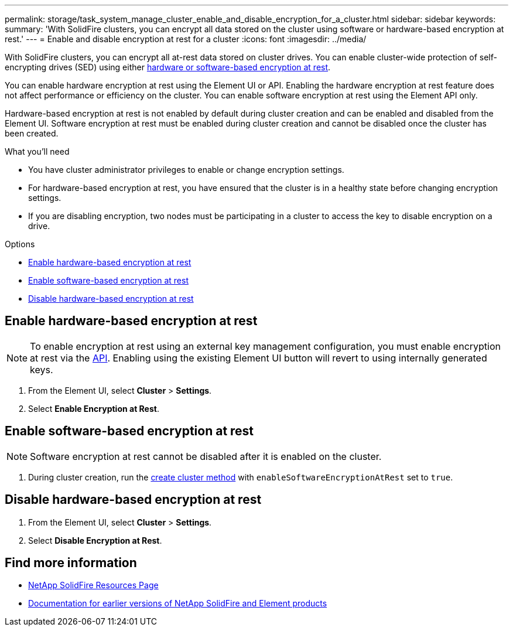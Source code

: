 ---
permalink: storage/task_system_manage_cluster_enable_and_disable_encryption_for_a_cluster.html
sidebar: sidebar
keywords:
summary: 'With SolidFire clusters, you can encrypt all data stored on the cluster using software or hardware-based encryption at rest.'
---
= Enable and disable encryption at rest for a cluster
:icons: font
:imagesdir: ../media/

[.lead]
With SolidFire clusters, you can encrypt all at-rest data stored on cluster drives. You can enable cluster-wide protection of self-encrypting drives (SED) using either link:../concepts/concept_solidfire_concepts_security.html[hardware or software-based encryption at rest].

You can enable hardware encryption at rest using the Element UI or API. Enabling the hardware encryption at rest feature does not affect performance or efficiency on the cluster. You can enable software encryption at rest using the Element API only.

Hardware-based encryption at rest is not enabled by default during cluster creation and can be enabled and disabled from the Element UI. Software encryption at rest must be enabled during cluster creation and cannot be disabled once the cluster has been created.

.What you'll need
* You have cluster administrator privileges to enable or change encryption settings.
* For hardware-based encryption at rest, you have ensured that the cluster is in a healthy state before changing encryption settings.
*  If you are disabling encryption, two nodes must be participating in a cluster to access the key to disable encryption on a drive.

.Options
* <<Enable hardware-based encryption at rest>>
* <<Enable software-based encryption at rest>>
* <<Disable hardware-based encryption at rest>>

== Enable hardware-based encryption at rest
NOTE: To enable encryption at rest using an external key management configuration, you must enable encryption at rest via the link:../api/reference_element_api_enableencryptionatrest.html[API]. Enabling using the existing Element UI button will revert to using internally generated keys.

. From the Element UI, select *Cluster* > *Settings*.
. Select *Enable Encryption at Rest*.

== Enable software-based encryption at rest
NOTE: Software encryption at rest cannot be disabled after it is enabled on the cluster.

. During cluster creation, run the link:../api/reference_element_api_createcluster.html[create cluster method] with `enableSoftwareEncryptionAtRest` set to `true`.

== Disable hardware-based encryption at rest
. From the Element UI, select *Cluster* > *Settings*.
. Select *Disable Encryption at Rest*.

[discrete]
== Find more information
* https://www.netapp.com/data-storage/solidfire/documentation/[NetApp SolidFire Resources Page^]
* https://docs.netapp.com/sfe-122/topic/com.netapp.ndc.sfe-vers/GUID-B1944B0E-B335-4E0B-B9F1-E960BF32AE56.html[Documentation for earlier versions of NetApp SolidFire and Element products^]
